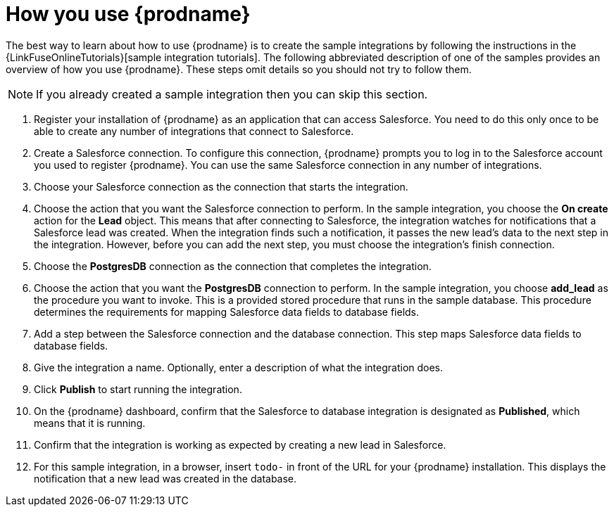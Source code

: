[id='how-you-use']
= How you use {prodname}

The best way to learn about how to use {prodname} is to create the sample
integrations by following the instructions in the
{LinkFuseOnlineTutorials}[sample integration tutorials].
The following abbreviated description of one of the samples provides
an overview of how you use {prodname}. These steps omit details so
you should not try to follow them.

NOTE: If you already created a sample integration then you can skip this section.

. Register your installation of {prodname} as an application that can access
Salesforce. You need to do this only once to be able to create any number of
integrations that connect to Salesforce.

. Create a Salesforce connection. To configure this connection, {prodname}
prompts you to log in to the Salesforce account you used to
register {prodname}. You can use
the same Salesforce connection in any number of integrations.

. Choose your Salesforce connection as the connection that starts the
integration.

. Choose the action that you want the Salesforce connection to perform. In
the sample integration, you choose the *On create* action for the
*Lead* object. This means that after connecting to Salesforce, 
the integration watches for
notifications that a Salesforce lead was created. When the integration
finds such a notification, it passes the new lead's data to the next
step in the integration. However, before you can add the next step, you
must choose the integration's finish connection.

. Choose the *PostgresDB* connection as the connection that completes
the integration.

. Choose the action that you want the *PostgresDB* connection to perform.
In the sample integration, you choose *add_lead* as the procedure
you want to invoke. This is a provided stored procedure that runs in
the sample database. This procedure determines the requirements
for mapping Salesforce data fields to database fields.

. Add a step between the Salesforce connection and the database connection.
This step maps Salesforce data fields to database fields.

. Give the integration a name. Optionally, enter a description of what
the integration does.

. Click *Publish* to start running the integration.

. On the {prodname} dashboard, confirm that the Salesforce to database 
integration is designated as *Published*, which means that it is running.

. Confirm that the integration is working as expected by creating a new
lead in Salesforce.

. For this sample integration, in a browser, insert `todo-` in
front of the URL for your {prodname} installation. This displays the
notification that a new lead was created in the database.
